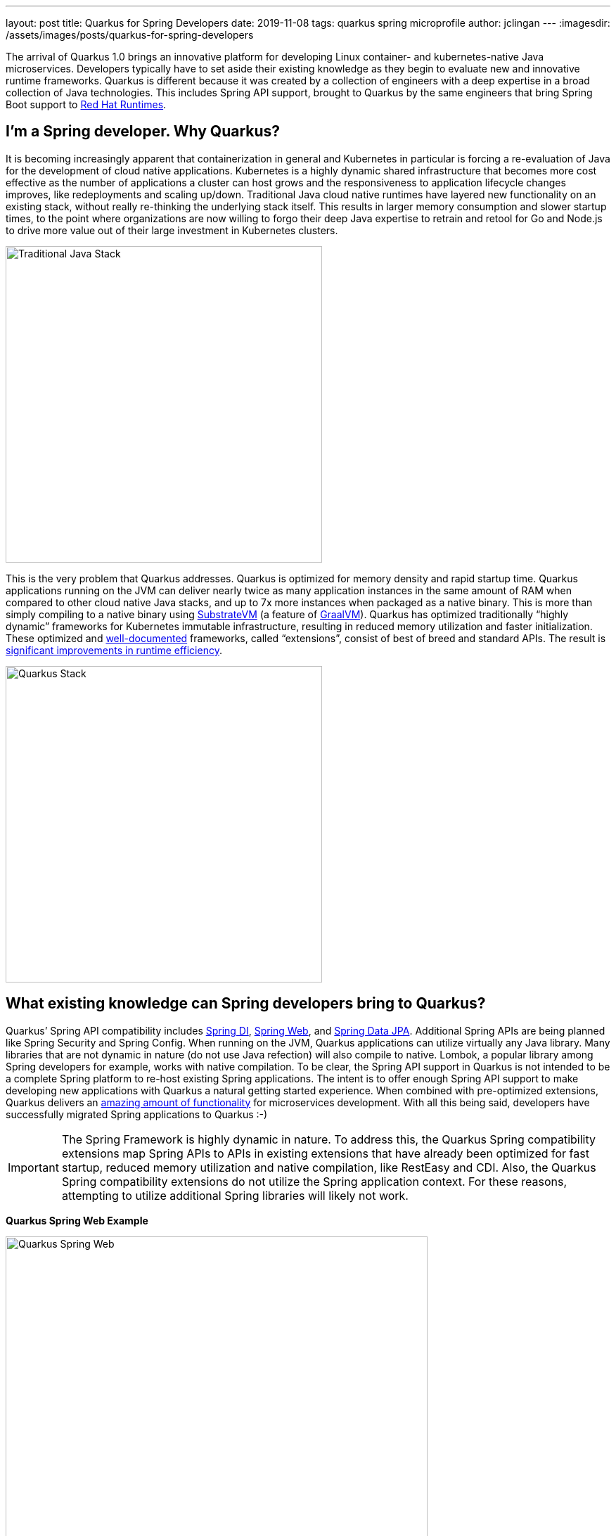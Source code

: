 ---
layout: post
title: Quarkus for Spring Developers
date: 2019-11-08
tags: quarkus spring microprofile
author: jclingan
---
:imagesdir: /assets/images/posts/quarkus-for-spring-developers


The arrival of Quarkus 1.0 brings an innovative platform for developing Linux container- and kubernetes-native Java microservices. Developers typically have to set aside their existing knowledge as they begin to evaluate new and innovative runtime frameworks. Quarkus is different because it was created by a collection of engineers with a deep expertise in a broad collection of Java technologies. This includes Spring API support, brought to Quarkus by the same engineers that bring Spring Boot support to https://www.redhat.com/en/products/runtimes[Red Hat Runtimes].

== I'm a Spring developer. Why Quarkus?
It is becoming increasingly apparent that containerization in general and Kubernetes in particular is forcing a re-evaluation of Java for the development of cloud native applications. Kubernetes is a  highly dynamic shared infrastructure that becomes more cost effective as the number of applications a cluster can host grows and the responsiveness to application lifecycle changes improves, like redeployments and scaling up/down. Traditional Java cloud native runtimes have layered new functionality on an existing stack, without really re-thinking the underlying stack itself. This results in larger memory consumption and slower startup times, to the point where organizations are now willing to forgo their deep Java expertise to retrain and retool for Go and Node.js to drive more value out of their large investment in Kubernetes clusters.

image::TraditionalStack.png[Traditional Java Stack, 450]

This is the very problem that Quarkus addresses.  Quarkus is optimized for memory density and rapid startup time. Quarkus applications running on the JVM can deliver nearly twice as many application instances in the same amount of RAM when compared to other cloud native Java stacks, and up to 7x more instances when packaged as a native binary. This is more than simply compiling to a native binary using https://github.com/oracle/graal/tree/master/substratevm[SubstrateVM] (a feature of https://www.graalvm.org/[GraalVM]). Quarkus has optimized traditionally “highly dynamic” frameworks for Kubernetes immutable infrastructure, resulting in reduced memory utilization and faster initialization. These optimized and https://quarkus.io/guides/[well-documented] frameworks, called “extensions”, consist of best of breed and standard APIs. The result is https://quarkus.io/assets/images/quarkus_metrics_graphic_bootmem_wide.png[significant improvements in runtime efficiency].

image::QuarkusStack.png[Quarkus Stack, 450]

== What existing knowledge can Spring developers bring to Quarkus?
Quarkus’ Spring API compatibility includes https://quarkus.io/guides/spring-di-guide[Spring DI], https://quarkus.io/guides/spring-web-guide[Spring Web], and https://quarkus.io/guides/spring-data-jpa-guide[Spring Data JPA]. Additional Spring APIs are being planned like Spring Security and Spring Config. When running on the JVM, Quarkus applications can utilize virtually any Java library. Many libraries that are not dynamic in nature (do not use Java refection) will also compile to native. Lombok, a popular library among Spring developers for example, works with native compilation. To be clear, the Spring API support in Quarkus is not intended to be a complete Spring platform to re-host existing Spring applications. The intent is to offer enough Spring API support to make developing new applications with Quarkus a natural getting started experience. When combined with pre-optimized extensions, Quarkus delivers an https://quarkus.io/guides/[amazing amount of functionality] for microservices development. With all this being said, developers have successfully migrated Spring applications to Quarkus :-)

[IMPORTANT]
====
The Spring Framework is highly dynamic in nature. To address this, the Quarkus Spring compatibility extensions map Spring APIs to APIs in existing extensions that have already been optimized for fast startup, reduced memory utilization and native compilation, like RestEasy and CDI. Also, the Quarkus Spring compatibility extensions do not utilize the Spring application context. For these reasons, attempting to utilize additional Spring libraries will likely not work.
====

*Quarkus Spring Web Example*

image::QuarkusSpringWeb.png[Quarkus Spring Web, 600]

*Quarkus Spring Repository Example*

image::QuarkusSpringRepository.png[Quarkus Spring Repository, 600]

*Quarkus Spring Service + MicroProfile Fault Tolerance Example*

image::QuarkusSpringService.png[Quarkus Spring Service Plus MicroProfile, 600]

== Are there additional benefits for Spring developers?
In addition to the improved memory utilization and startup time, Quarkus offers the following benefits to Spring developers:

* *FaaS Runtime.* When compiled to a native binary, Quarkus applications can start in under .0015 seconds, making it possible to use the existing Spring and Java API knowledge with FaaS functions. (https://quarkus.io/guides/azure-functions-http[Azure], https://quarkus.io/guides/amazon-lambda[AWS Lambda])
* *Live Coding.* Start with a “Hello World” sample app and transform it into a complex microservice without ever restarting the app. Just save and reload browser to see changes along the way. Quarkus live coding “just works” out of the box, regardless of IDE.
* *Support for reactive and imperative models.* Quarkus has a reactive core that supports the traditional imperative model, reactive model, or both in the same application.
* *Early detection of dependency injection errors.* Quarkus catches dependency injection errors during compilation instead of at runtime.
* *Use best of breed frameworks and standards together.* Quarkus supports Spring, Eclipse Vert.x, MicroProfile (JAX-RS, CDI, etc), reactive streams and messaging, and more in the same application. Read https://developers.redhat.com/blog/2019/10/02/autowire-microprofile-into-spring-with-quarkus/[“@Autowire MicroProfile into Spring Boot”] for using Spring and MicroProfile APIs together in the same project.


== How should Spring developers get started with Quarkus?
Recommended steps include:

* Follow the https://quarkus.io/get-started/[Getting Started Guide] as a general Quarkus introduction.
* Follow the https://quarkus.io/guides/spring-di-guide[Spring DI], https://quarkus.io/guides/spring-web-guide[Spring Web], and https://quarkus.io/guides/spring-data-jpa-guide[Spring Data JPA] guides.
* Create a new app using https://code.quarkus.io/[code.quarkus.io].
* Optionally watch https://www.youtube.com/watch?v=9wJm8g83vqA&list=PLsM3ZE5tGAVYUKfQRUC6Gp61oV1WJEIPJ&index=10&t=0s[Kubernetes Native Spring Apps on Quarkus] Devoxx presentation
